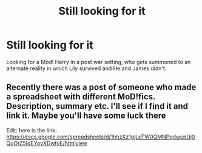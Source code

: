 #+TITLE: Still looking for it

* Still looking for it
:PROPERTIES:
:Author: YeetrMeister
:Score: 6
:DateUnix: 1583329943.0
:DateShort: 2020-Mar-04
:FlairText: Request
:END:
Looking for a Mod! Harry in a post war setting, who gets summoned to an alternate reality in which Lily survived and He and James didn't.


** Recently there was a post of someone who made a spreadsheet with different MoD!fics. Description, summary etc. I'll see if I find it and link it. Maybe you'll have some luck there

Edit: here is the link: [[https://docs.google.com/spreadsheets/d/1hhzXz1gjLoTW0QMNPqdwcpUj0QuOrZ5IdEYoyXDwtvE/htmlview]]
:PROPERTIES:
:Author: inside_a_mind
:Score: 3
:DateUnix: 1583363219.0
:DateShort: 2020-Mar-05
:END:
